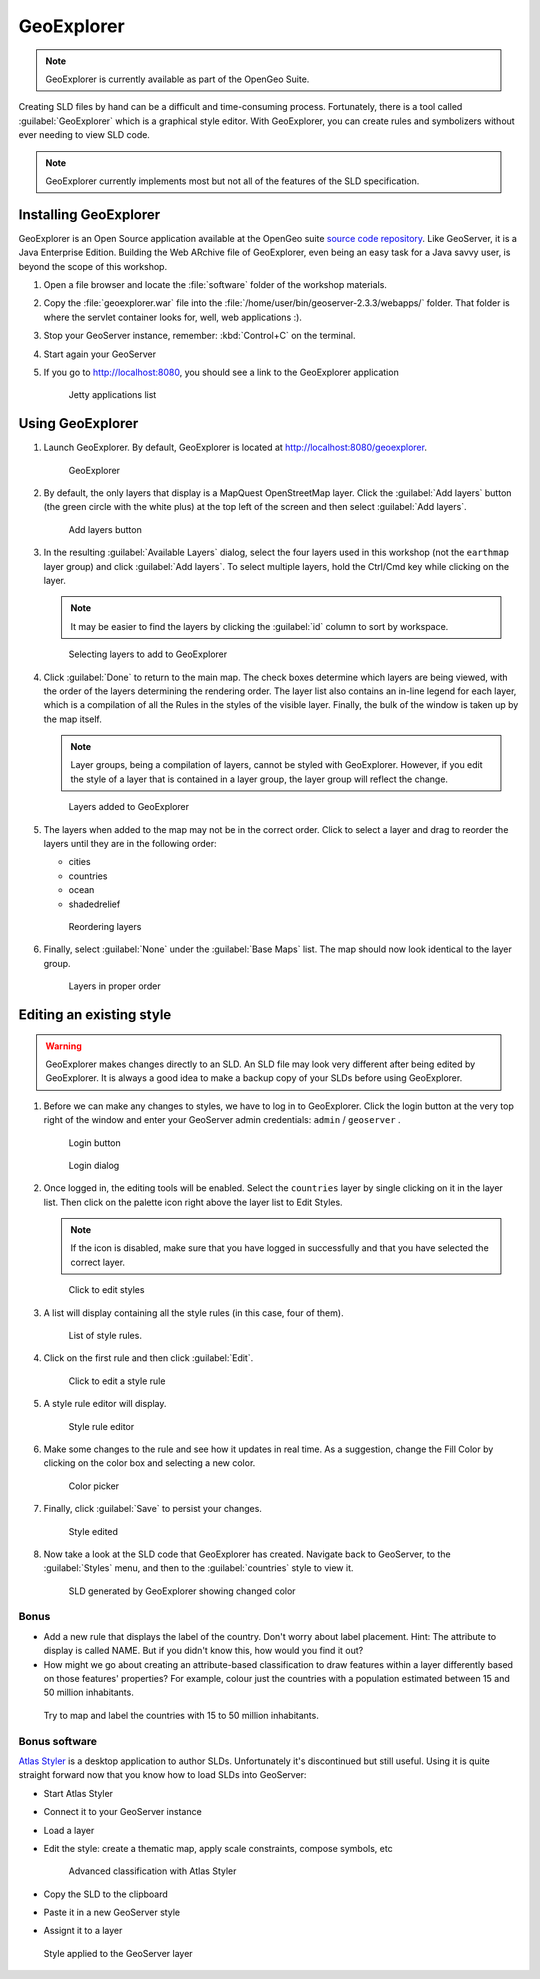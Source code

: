 .. _geoserver.styling.geoexplorer:

GeoExplorer
===========

.. note:: GeoExplorer is currently available as part of the OpenGeo Suite.

Creating SLD files by hand can be a difficult and time-consuming process. Fortunately, there is a tool called :guilabel:`GeoExplorer` which is a graphical style editor. With GeoExplorer, you can create rules and symbolizers without ever needing to view SLD code.

.. note:: GeoExplorer currently implements most but not all of the features of the SLD specification.

Installing GeoExplorer
------------------------------

GeoExplorer is an Open Source application available at the OpenGeo suite `source code repository <https://github.com/opengeo/suite>`_. Like GeoServer, it is a Java Enterprise Edition. Building the Web ARchive file of GeoExplorer, even being an easy task for a Java savvy user, is beyond the scope of this workshop.

#. Open a file browser and locate the :file:`software` folder of the workshop materials.

#. Copy the :file:`geoexplorer.war` file into the :file:`/home/user/bin/geoserver-2.3.3/webapps/` folder. That folder is where the servlet container looks for, well, web applications :).

#. Stop your GeoServer instance, remember: :kbd:`Control+C` on the terminal.

#. Start again your GeoServer

#. If you go to `<http://localhost:8080>`_, you should see a link to the GeoExplorer application

   .. figure:: img/gx_installed.png

      Jetty applications list

Using GeoExplorer
-----------------

#. Launch GeoExplorer. By default, GeoExplorer is located at `<http://localhost:8080/geoexplorer>`_.

   .. figure:: img/geoexplorer.png

      GeoExplorer

#. By default, the only layers that display is a MapQuest OpenStreetMap layer. Click the :guilabel:`Add layers` button (the green circle with the white plus) at the top left of the screen and then select :guilabel:`Add layers`.

   .. figure:: img/gx_addlayersbutton.png

      Add layers button

#. In the resulting :guilabel:`Available Layers` dialog, select the four layers used in this workshop (not the ``earthmap`` layer group) and click :guilabel:`Add layers`. To select multiple layers, hold the Ctrl/Cmd key while clicking on the layer.

   .. note:: It may be easier to find the layers by clicking the :guilabel:`id` column to sort by workspace.

   .. figure:: img/gx_addlayersdialog.png

      Selecting layers to add to GeoExplorer

#. Click :guilabel:`Done` to return to the main map. The check boxes determine which layers are being viewed, with the order of the layers determining the rendering order. The layer list also contains an in-line legend for each layer, which is a compilation of all the Rules in the styles of the visible layer. Finally, the bulk of the window is taken up by the map itself.

   .. note:: Layer groups, being a compilation of layers, cannot be styled with GeoExplorer. However, if you edit the style of a layer that is contained in a layer group, the layer group will reflect the change.

   .. figure:: img/gx_layersadded.png

      Layers added to GeoExplorer

#. The layers when added to the map may not be in the correct order. Click to select a layer and drag to reorder the layers until they are in the following order:

   * cities
   * countries
   * ocean
   * shadedrelief

   .. figure:: img/gx_layersreorder.png

      Reordering layers

#. Finally, select :guilabel:`None` under the :guilabel:`Base Maps` list. The map should now look identical to the layer group.

   .. figure:: img/gx_layersreordered.png

      Layers in proper order


Editing an existing style
-------------------------

.. warning:: GeoExplorer makes changes directly to an SLD. An SLD file may look very different after being edited by GeoExplorer. It is always a good idea to make a backup copy of your SLDs before using GeoExplorer.

#. Before we can make any changes to styles, we have to log in to GeoExplorer. Click the login button at the very top right of the window and enter your GeoServer admin credentials:  ``admin`` / ``geoserver`` .

   .. figure:: img/gx_loginbutton.png

      Login button

   .. figure:: img/gx_logindialog.png

      Login dialog

#. Once logged in, the editing tools will be enabled. Select the ``countries`` layer by single clicking on it in the layer list. Then click on the palette icon right above the layer list to Edit Styles.

   .. note:: If the icon is disabled, make sure that you have logged in successfully and that you have selected the correct layer.

   .. figure:: img/gx_editstylesbutton.png

      Click to edit styles

#. A list will display containing all the style rules (in this case, four of them).

   .. figure:: img/gx_listofrules.png

      List of style rules.

#. Click on the first rule and then click :guilabel:`Edit`.

   .. figure:: img/gx_editrulebutton.png

      Click to edit a style rule

#. A style rule editor will display.

   .. figure:: img/gx_editrulebefore.png

      Style rule editor

#. Make some changes to the rule and see how it updates in real time. As a suggestion, change the Fill Color by clicking on the color box and selecting a new color.

   .. figure:: img/gx_colorpicker.png

      Color picker

#. Finally, click :guilabel:`Save` to persist your changes.

   .. figure:: img/gx_editruleafter.png

      Style edited

#. Now take a look at the SLD code that GeoExplorer has created. Navigate back to GeoServer, to the :guilabel:`Styles` menu, and then to the :guilabel:`countries` style to view it.

   .. figure:: img/gx_verify.png

      SLD generated by GeoExplorer showing changed color


Bonus
~~~~~

- Add a new rule that displays the label of the country. Don't worry about label placement. Hint: The attribute to display is called NAME. But if you didn't know this, how would you find it out?

- How might we go about creating an attribute-based classification to draw features within a layer differently based on those features' properties? For example, colour just the countries with a population estimated between 15 and 50 million inhabitants.

.. figure:: img/gx_bonus.png

   Try to map and label the countries with 15 to 50 million inhabitants.


Bonus software
~~~~~~~~~~~~~~~~~~~~~~

`Atlas Styler <http://en.geopublishing.org/AtlasStyler>`_ is a desktop application to author SLDs. Unfortunately it's discontinued but still useful. Using it is quite straight forward now that you know how to load SLDs into GeoServer:

- Start Atlas Styler
- Connect it to your GeoServer instance
- Load a layer
- Edit the style: create a thematic map, apply scale constraints, compose symbols, etc

  .. figure:: img/atlas_styler.png

     Advanced classification with Atlas Styler

- Copy the SLD to the clipboard
- Paste it in a new GeoServer style
- Assignt it to a layer

.. figure:: img/atlas_styler_geoserver.png

   Style applied to the GeoServer layer

